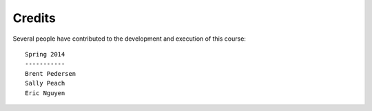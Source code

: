 **************
   Credits
**************

Several people have contributed to the development and execution of this
course::

    Spring 2014
    -----------
    Brent Pedersen
    Sally Peach
    Eric Nguyen
